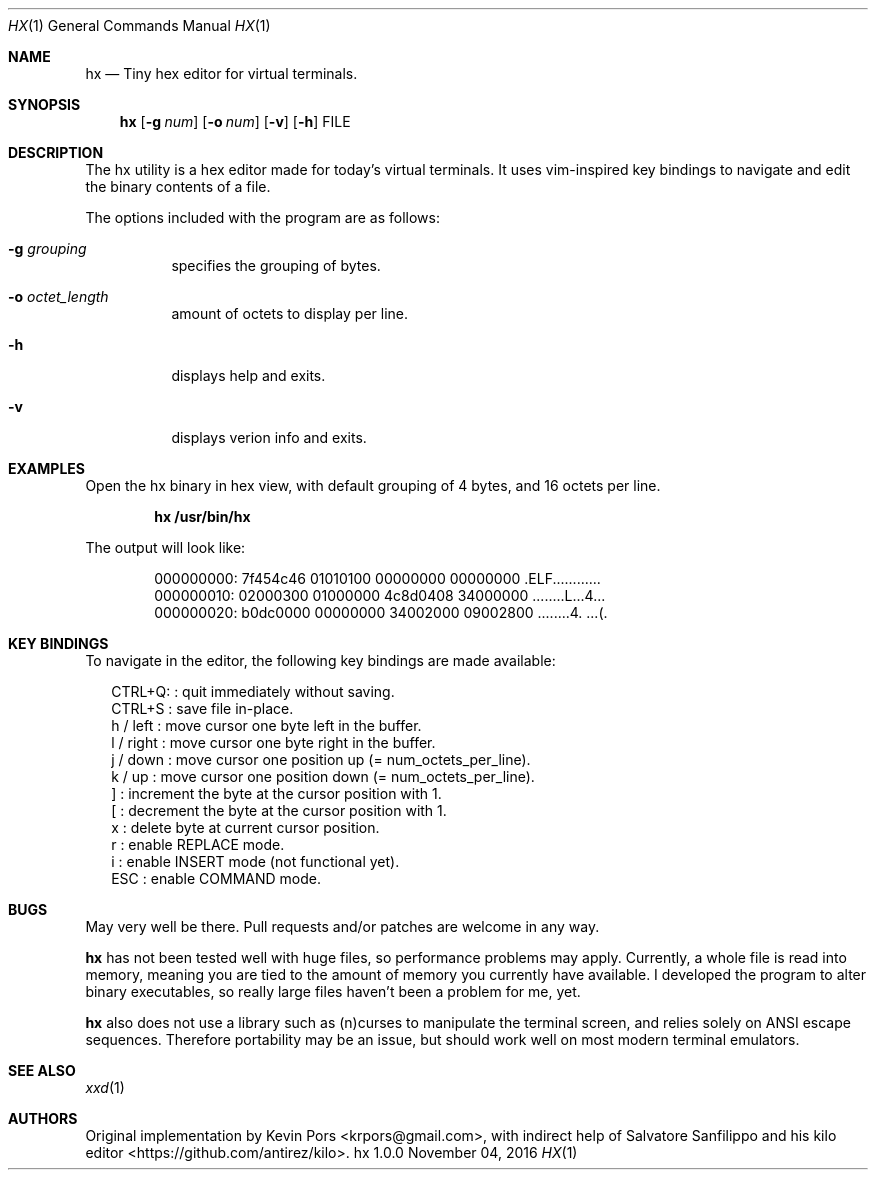 .\" This groff file is part of hx, a terminal hex editor.
.\"
.\" Copyright (c) 2016 Kevin Pors. See LICENSE for details.
.\"

.Dd November 04, 2016
.Dt HX 1 1
.Os hx 1.0.0

.Sh NAME
.Nm hx
.Nd Tiny hex editor for virtual terminals.

.Sh SYNOPSIS
.Nm hx
.Op Fl g Ar num
.Op Fl o Ar num
.Op Fl v
.Op Fl h
FILE

.\" ===================================================================
.\" Section for description.
.\" ===================================================================
.Sh DESCRIPTION
The hx utility is a hex editor made for today's virtual terminals. It
uses vim-inspired key bindings to navigate and edit the binary contents
of a file.

The options included with the program are as follows:
.Bl -tag -width Ds
.It Fl g Ar grouping
specifies the grouping of bytes.
.It Fl o Ar octet_length
amount of octets to display per line.
.It Fl h
displays help and exits.
.It Fl v
displays verion info and exits.
.El

.\" ===================================================================
.\" Section for the examples.
.\" ===================================================================
.Sh EXAMPLES
Open the hx binary in hex view, with default grouping of 4 bytes, and 16 octets per line.
.Pp
.Dl hx /usr/bin/hx
.Pp
The output will look like:
.Bd -literal -offset indent
000000000: 7f454c46 01010100 00000000 00000000  .ELF............
000000010: 02000300 01000000 4c8d0408 34000000  ........L...4...
000000020: b0dc0000 00000000 34002000 09002800  ........4. ...(.
.Ed

.\" ===================================================================
.\" Section key bindings.
.\" ===================================================================
.Sh KEY BINDINGS
To navigate in the editor, the following key bindings are made available:
.Pp
.Bl -item -compact -offset 2n
.It
CTRL+Q:         : quit immediately without saving.
.It
CTRL+S          : save file in-place.
.It
h / left        : move cursor one byte left in the buffer.
.It
l / right       : move cursor one byte right in the buffer.
.It
j / down        : move cursor one position up (= num_octets_per_line).
.It
k / up          : move cursor one position down (= num_octets_per_line).
.It
]               : increment the byte at the cursor position with 1.
.It
[               : decrement the byte at the cursor position with 1.
.It
x               : delete byte at current cursor position.
.It
r               : enable REPLACE mode.
.It
i               : enable INSERT mode (not functional yet).
.It
ESC             : enable COMMAND mode.
.El

.\" ===================================================================
.\" Bugs section.
.\" ===================================================================
.Sh BUGS
May very well be there. Pull requests and/or patches are welcome in any way.

.Nm
has not been tested well with huge files, so performance problems
may apply. Currently, a whole file is read into memory, meaning you are tied
to the amount of memory you currently have available. I developed the program
to alter binary executables, so really large files haven't been a problem for
me, yet.

.Nm
also does not use a library such as (n)curses to manipulate the terminal
screen, and relies solely on ANSI escape sequences. Therefore portability
may be an issue, but should work well on most modern terminal emulators.

.Sh SEE ALSO
.Xr xxd 1

.Sh AUTHORS

Original implementation by Kevin Pors <krpors@gmail.com>, with indirect help
of Salvatore Sanfilippo and his kilo editor <https://github.com/antirez/kilo>.

